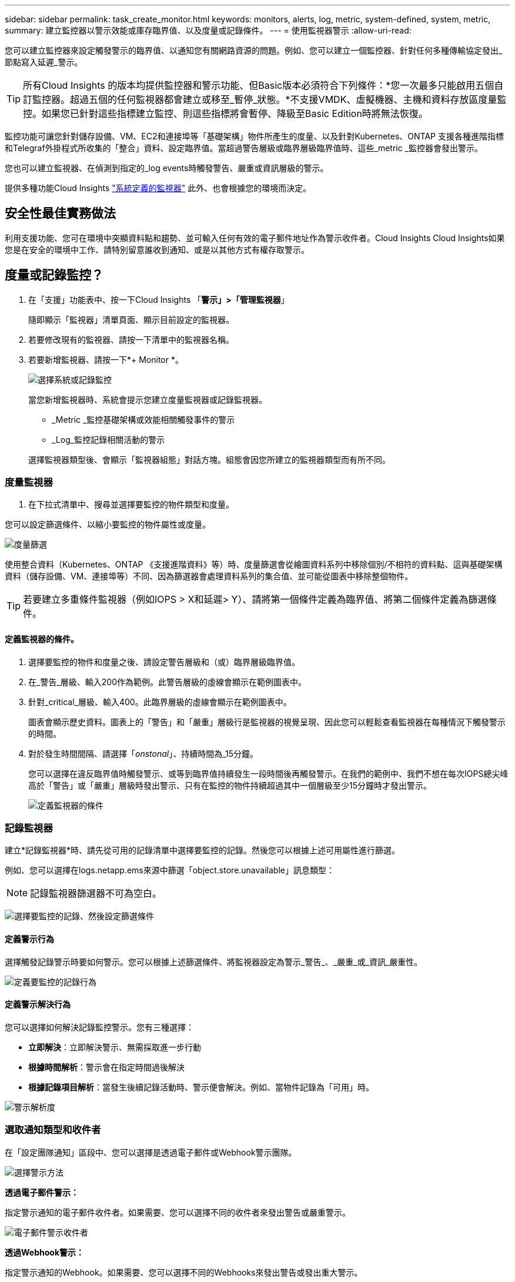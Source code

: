 ---
sidebar: sidebar 
permalink: task_create_monitor.html 
keywords: monitors, alerts, log, metric, system-defined, system, metric, 
summary: 建立監控器以警示效能或庫存臨界值、以及度量或記錄條件。 
---
= 使用監視器警示
:allow-uri-read: 


[role="lead"]
您可以建立監控器來設定觸發警示的臨界值、以通知您有關網路資源的問題。例如、您可以建立一個監控器、針對任何多種傳輸協定發出_節點寫入延遲_警示。


TIP: 所有Cloud Insights 的版本均提供監控器和警示功能、但Basic版本必須符合下列條件：*您一次最多只能啟用五個自訂監控器。超過五個的任何監視器都會建立或移至_暫停_狀態。*不支援VMDK、虛擬機器、主機和資料存放區度量監控。如果您已針對這些指標建立監控、則這些指標將會暫停、降級至Basic Edition時將無法恢復。


toc::[]
監控功能可讓您針對儲存設備、VM、EC2和連接埠等「基礎架構」物件所產生的度量、以及針對Kubernetes、ONTAP 支援各種進階指標和Telegraf外掛程式所收集的「整合」資料、設定臨界值。當超過警告層級或臨界層級臨界值時、這些_metric _監控器會發出警示。

您也可以建立監視器、在偵測到指定的_log events時觸發警告、嚴重或資訊層級的警示。

提供多種功能Cloud Insights link:task_system_monitors.html["系統定義的監視器"] 此外、也會根據您的環境而決定。



== 安全性最佳實務做法

利用支援功能、您可在環境中突顯資料點和趨勢、並可輸入任何有效的電子郵件地址作為警示收件者。Cloud Insights Cloud Insights如果您是在安全的環境中工作、請特別留意誰收到通知、或是以其他方式有權存取警示。



== 度量或記錄監控？

. 在「支援」功能表中、按一下Cloud Insights 「*警示」>「管理監視器*」
+
隨即顯示「監視器」清單頁面、顯示目前設定的監視器。

. 若要修改現有的監視器、請按一下清單中的監視器名稱。
. 若要新增監視器、請按一下*+ Monitor *。
+
image:Monitor_log_or_metric.png["選擇系統或記錄監控"]

+
當您新增監視器時、系統會提示您建立度量監視器或記錄監視器。

+
** _Metric _監控基礎架構或效能相關觸發事件的警示
** _Log_監控記錄相關活動的警示


+
選擇監視器類型後、會顯示「監視器組態」對話方塊。組態會因您所建立的監視器類型而有所不同。





=== 度量監視器

. 在下拉式清單中、搜尋並選擇要監控的物件類型和度量。


您可以設定篩選條件、以縮小要監控的物件屬性或度量。

image:MonitorMetricFilter.png["度量篩選"]

使用整合資料（Kubernetes、ONTAP 《支援進階資料》等）時、度量篩選會從繪圖資料系列中移除個別/不相符的資料點、這與基礎架構資料（儲存設備、VM、連接埠等）不同、因為篩選器會處理資料系列的集合值、並可能從圖表中移除整個物件。


TIP: 若要建立多重條件監視器（例如IOPS > X和延遲> Y）、請將第一個條件定義為臨界值、將第二個條件定義為篩選條件。



==== 定義監視器的條件。

. 選擇要監控的物件和度量之後、請設定警告層級和（或）臨界層級臨界值。
. 在_警告_層級、輸入200作為範例。此警告層級的虛線會顯示在範例圖表中。
. 針對_critical_層級、輸入400。此臨界層級的虛線會顯示在範例圖表中。
+
圖表會顯示歷史資料。圖表上的「警告」和「嚴重」層級行是監視器的視覺呈現、因此您可以輕鬆查看監視器在每種情況下觸發警示的時間。

. 對於發生時間間隔、請選擇「_onstonal_」、持續時間為_15分鐘。
+
您可以選擇在違反臨界值時觸發警示、或等到臨界值持續發生一段時間後再觸發警示。在我們的範例中、我們不想在每次IOPS總尖峰高於「警告」或「嚴重」層級時發出警示、只有在監控的物件持續超過其中一個層級至少15分鐘時才發出警示。

+
image:Monitor_metric_conditions.png["定義監視器的條件"]





=== 記錄監視器

建立*記錄監視器*時、請先從可用的記錄清單中選擇要監控的記錄。然後您可以根據上述可用屬性進行篩選。

例如、您可以選擇在logs.netapp.ems來源中篩選「object.store.unavailable」訊息類型：


NOTE: 記錄監視器篩選器不可為空白。

image:Monitor_log_monitor_filter.png["選擇要監控的記錄、然後設定篩選條件"]



==== 定義警示行為

選擇觸發記錄警示時要如何警示。您可以根據上述篩選條件、將監視器設定為警示_警告_、_嚴重_或_資訊_嚴重性。

image:Monitor_log_alert_behavior.png["定義要監控的記錄行為"]



==== 定義警示解決行為

您可以選擇如何解決記錄監控警示。您有三種選擇：

* *立即解決*：立即解決警示、無需採取進一步行動
* *根據時間解析*：警示會在指定時間過後解決
* *根據記錄項目解析*：當發生後續記錄活動時、警示便會解決。例如、當物件記錄為「可用」時。


image:Monitor_log_monitor_resolution.png["警示解析度"]



=== 選取通知類型和收件者

在「設定團隊通知」區段中、您可以選擇是透過電子郵件或Webhook警示團隊。

image:Webhook_Choose_Monitor_Notification.png["選擇警示方法"]

*透過電子郵件警示：*

指定警示通知的電子郵件收件者。如果需要、您可以選擇不同的收件者來發出警告或嚴重警示。

image:email_monitor_alerts.png["電子郵件警示收件者"]

*透過Webhook警示：*

指定警示通知的Webhook。如果需要、您可以選擇不同的Webhooks來發出警告或發出重大警示。

image:Webhook_Monitor_Notifications.png["Webhook警示"]


NOTE: 「資料收集器」通知的優先順序高於任何與叢集/資料收集器相關的特定「監視器」通知。ONTAP您為資料收集器本身設定的收件者清單將會收到資料收集器警示。如果沒有作用中的資料收集器警示、則會將監控產生的警示傳送給特定的監控收件者。



=== 設定修正動作或其他資訊

您可以填寫*新增警示說明*區段、以新增選擇性的說明、以及其他深入見解和/或修正行動。說明最多可達1024個字元、並會隨警示一起傳送。Insights /修正行動欄位最多可包含67、000個字元、並會顯示在警示登陸頁的摘要區段中。

在這些欄位中、您可以提供註解、連結或採取步驟來修正或以其他方式解決警示。

image:Monitors_Alert_Description.png["警示修正行動與說明"]



=== 儲存您的監視器

. 如有需要、您可以新增監視器的說明。
. 為「監視器」指定有意義的名稱、然後按一下「*儲存*」。
+
您的新監視器會新增至使用中監視器的清單中。





== 監控清單

「監控」頁面會列出目前設定的監控器、顯示下列項目：

* 監控名稱
* 狀態
* 正在監控的物件/度量
* 監控條件


您可以按一下監視器右側的功能表、然後選取*暫停*、以選擇暫時暫停物件類型的監視。當您準備好恢復監控時、請按一下*恢復*。

您可以從功能表中選取* Duplicon*來複製監視器。然後您可以修改新的監控器、並變更物件/度量、篩選條件、電子郵件收件者等

如果不再需要監視器、您可以從功能表中選取*刪除*來刪除監視器。



== 監控群組

群組可讓您檢視及管理相關的監視器。例如、您可以讓監控群組專用於環境中的儲存設備、或監控與特定收件者清單相關的項目。

image:Monitors_GroupList.png["監控群組"]

畫面會顯示下列監視器群組。群組名稱旁會顯示群組中包含的監視器數量。

* *所有顯示器*會列出所有顯示器。
* *自訂監視器*會列出所有使用者建立的監視器。
* *暫停的監視器*會列出Cloud Insights 任何遭停止的系統監視器。
* 此外、還會顯示許多*系統監視器群組*、其中會列出一或多個群組Cloud Insights link:task_system_monitors.html["系統定義的監視器"]、包括ONTAP 功能不全的基礎架構和工作負載監控。



NOTE: 自訂監視器可以暫停、恢復、刪除或移至其他群組。系統定義的監視器可以暫停和恢復、但無法刪除或移動。



=== 暫停的監視器

只有在停止一台或多台監視器時、Cloud Insights 才會顯示此群組。如果監視器產生過多或持續的警示、則可能會暫停。如果監視器是自訂監視器、請修改條件以防止持續警示、然後恢復監視器。當導致暫停的問題解決時、監視器會從「暫停的監視器」群組中移除。



=== 系統定義的監視器

只Cloud Insights 要您的環境包含顯示器所需的裝置和/或記錄可用度、這些群組就會顯示由NetApp提供的監視器。

無法修改、移至其他群組或刪除系統定義的監視器。不過、您可以複製系統監視器、並修改或移動複本。

系統監控器可能包括ONTAP 顯示器、以監控基礎架構（儲存設備、Volume等）或工作負載（例如記錄監控器）或其他群組。NetApp持續評估客戶需求和產品功能、並視需要更新或新增至系統監控器和群組。



=== 自訂監控群組

您可以根據自己的需求、建立自己的群組來包含監控器。例如、您可能需要所有儲存相關監視器的群組。

若要建立新的自訂監視器群組、請按一下「*」+「Create New Monitor Group*」（建立新的監視器群組*）按鈕。輸入群組名稱、然後按一下*建立群組*。使用該名稱建立一個空群組。

若要將監視器新增至群組、請移至「_All Monitors_」群組（建議）、然後執行下列其中一項：

* 若要新增單一監視器、請按一下監視器右側的功能表、然後選取_新增至群組_。選擇要新增監視器的群組。
* 按一下監視器名稱以開啟監視器的編輯檢視、然後在_關聯至監視器群組_區段中選取群組。
+
image:Monitors_AssociateToGroup.png["與群組建立關聯"]



按一下群組、然後從功能表中選取「從群組移除」、即可移除監控器。您無法從「_All Monitors_」或「_Custom Monitors_」群組中移除監視器。若要從這些群組中刪除監視器、您必須刪除監視器本身。


NOTE: 從群組中移除監視器並不會刪除Cloud Insights 顯示器。若要完全移除監視器、請選取監視器、然後按一下「刪除」。這也會將其從所屬群組中移除、不再提供給任何使用者。

您也可以用相同的方式將監視器移至不同的群組、選取_移至群組_。

若要一次暫停或恢復群組中的所有監視器、請選取群組的功能表、然後按一下「暫停」或「恢復」。

使用相同的功能表重新命名或刪除群組。刪除群組並不會刪除Cloud Insights 顯示器的功能、但仍可在_All Monitors_中使用。

image:Monitors_PauseGroup.png["暫停群組"]



== 系統定義的監視器

包含多個系統定義的監控器、可同時用於測量數據和記錄。Cloud Insights可用的系統監視器取決於環境中的資料收集器。因此Cloud Insights 、當資料收集器新增或其組態變更時、可在功能性更新中使用的監視器可能會有所變更。

檢視 link:task_system_monitors.html["系統定義的監視器"] 頁面、以取得Cloud Insights 有關顯示器的說明。



=== 更多資訊

* link:task_view_and_manage_alerts.html["檢視及取消遺失警示"]

